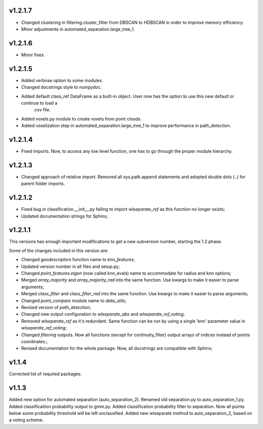 v1.2.1.7
--------
- Changed clustering in filtering.cluster_filter from DBSCAN to HDBSCAN in order to improve memory efficiency.
- Minor adjustments in automated_separation.large_tree_1.


v1.2.1.6
--------
- Minor fixes.

v1.2.1.5
--------
- Added verbose option to some modules.
- Changed docstrings style to numpydoc.
- Added default class_ref DataFrame as a built-in object. User now has the option to use this new default or continue to load a
	.csv file.
- Added voxels.py module to create voxels from point clouds.
- Added voxelization step in automated_separation.large_tree_1 to improve performance in path_detection.


v1.2.1.4
--------
- Fixed imports. Now, to access any low level function, one has to go through the proper module hierarchy.

v1.2.1.3
--------
- Changed approach of relative import. Removed all sys.path.append statements and adopted double dots (..) for parent folder imports.

v1.2.1.2
--------

- Fixed bug in classification.__init__.py failing to import *wlseparate_ref* as this function no longer exists;
- Updated documentation strings for Sphinx;		

v1.2.1.1
--------
This versions has enough important modifications to get a new subversion number, starting the 1.2 phase.

Some of the changes included in this version are:

- Changed *geodescriptors* function name to *knn_features*;
- Updated version number in all files and setup.py;
- Changed *point_features.eigen* (now called knn_evals) name to accommodate for radius and knn options;
- Merged *array_majority* and *array_majority_rad* into the same function. Use kwargs to make it easier to parse arguments;
- Merged *class_filter* and *class_filter_rad* into the same function. Use kwargs to make it easier to parse arguments;
- Changed *point_compare* module name to *data_utils*;
- Revised version of *path_detection*;
- Changed new output configuration to *wlseparate_abs* and *wlseparate_ref_voting*;
- Removed *wlseparate_ref* as it's redundant. Same function can be run by using a single 'knn' parameter value in *wlseparate_ref_voting*;
- Changed *filtering* outputs. Now all functions (except for continuity_filter) output arrays of indices instead of points coordinates.;
- Revised documentation for the whole package. Now, all docstrings are compatible with Sphinx;

v1.1.4
------
Corrected list of required packages.

v1.1.3
------
Added new option for automated separation (auto_separation_2).
Renamed old separation.py to auto_separation_1.py.
Added classificaition probability output to gmm.py.
Added classification probability filter to separation. Now all points below some probability threshold will be left unclassified.
Added new wlseparate method to auto_separation_2, based on a voting scheme.

